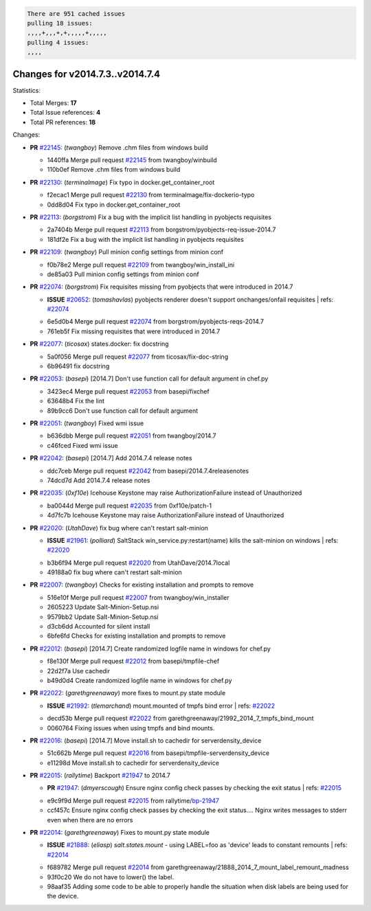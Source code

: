 .. code-block:: bash

    There are 951 cached issues
    pulling 18 issues:
    ,,,,+,,,+,+,,,,,+,,,,,
    pulling 4 issues:
    ,,,,

Changes for v2014.7.3..v2014.7.4
--------------------------------

Statistics:

- Total Merges: **17**
- Total Issue references: **4**
- Total PR references: **18**

Changes:

- **PR** `#22145`_: (*twangboy*) Remove .chm files from windows build

  * 1440ffa Merge pull request `#22145`_ from twangboy/winbuild
  * 110b0ef Remove .chm files from windows build
- **PR** `#22130`_: (*terminalmage*) Fix typo in docker.get_container_root

  * f2ecac1 Merge pull request `#22130`_ from terminalmage/fix-dockerio-typo
  * 0dd8d04 Fix typo in docker.get_container_root
- **PR** `#22113`_: (*borgstrom*) Fix a bug with the implicit list handling in pyobjects requisites

  * 2a7404b Merge pull request `#22113`_ from borgstrom/pyobjects-req-issue-2014.7
  * 181df2e Fix a bug with the implicit list handling in pyobjects requisites
- **PR** `#22109`_: (*twangboy*) Pull minion config settings from minion conf

  * f0b78e2 Merge pull request `#22109`_ from twangboy/win_install_ini
  * de85a03 Pull minion config settings from minion conf
- **PR** `#22074`_: (*borgstrom*) Fix requisites missing from pyobjects that were introduced in 2014.7

  - **ISSUE** `#20652`_: (*tomashavlas*) pyobjects renderer doesn't support onchanges/onfail requisites
    | refs: `#22074`_
  * 6e5d0b4 Merge pull request `#22074`_ from borgstrom/pyobjects-reqs-2014.7
  * 761eb5f Fix missing requisites that were introduced in 2014.7
- **PR** `#22077`_: (*ticosax*) states.docker: fix docstring

  * 5a0f056 Merge pull request `#22077`_ from ticosax/fix-doc-string
  * 6b96491 fix docstring
- **PR** `#22053`_: (*basepi*) [2014.7] Don't use function call for default argument in chef.py

  * 3423ec4 Merge pull request `#22053`_ from basepi/fixchef
  * 63648b4 Fix the lint

  * 89b9cc6 Don't use function call for default argument
- **PR** `#22051`_: (*twangboy*) Fixed wmi issue

  * b636dbb Merge pull request `#22051`_ from twangboy/2014.7
  * c46fced Fixed wmi issue
- **PR** `#22042`_: (*basepi*) [2014.7] Add 2014.7.4 release notes

  * ddc7ceb Merge pull request `#22042`_ from basepi/2014.7.4releasenotes
  * 74dcd7d Add 2014.7.4 release notes
- **PR** `#22035`_: (*0xf10e*) Icehouse Keystone may raise AuthorizationFailure instead of Unauthorized

  * ba0044d Merge pull request `#22035`_ from 0xf10e/patch-1
  * 4d7fc7b Icehouse Keystone may raise AuthorizationFailure instead of Unauthorized
- **PR** `#22020`_: (*UtahDave*) fix bug where can't restart salt-minion

  - **ISSUE** `#21961`_: (*polliard*) SaltStack win_service.py:restart(name) kills the salt-minion on windows
    | refs: `#22020`_
  * b3b6f94 Merge pull request `#22020`_ from UtahDave/2014.7local
  * 49188a0 fix bug where can't restart salt-minion
- **PR** `#22007`_: (*twangboy*) Checks for existing installation and prompts to remove

  * 516e10f Merge pull request `#22007`_ from twangboy/win_installer
  * 2605223 Update Salt-Minion-Setup.nsi

  * 9579bb2 Update Salt-Minion-Setup.nsi

  * d3cb6dd Accounted for silent install

  * 6bfe6fd Checks for existing installation and prompts to remove
- **PR** `#22012`_: (*basepi*) [2014.7] Create randomized logfile name in windows for chef.py

  * f8e130f Merge pull request `#22012`_ from basepi/tmpfile-chef
  * 22d2f7a Use cachedir

  * b49d0d4 Create randomized logfile name in windows for chef.py
- **PR** `#22022`_: (*garethgreenaway*) more fixes to mount.py state module

  - **ISSUE** `#21992`_: (*tlemarchand*) mount.mounted of tmpfs bind error
    | refs: `#22022`_
  * decd53b Merge pull request `#22022`_ from garethgreenaway/21992_2014_7_tmpfs_bind_mount
  * 0060764 Fixing issues when using tmpfs and bind mounts.
- **PR** `#22016`_: (*basepi*) [2014.7] Move install.sh to cachedir for serverdensity_device

  * 51c662b Merge pull request `#22016`_ from basepi/tmpfile-serverdensity_device
  * e11298d Move install.sh to cachedir for serverdensity_device
- **PR** `#22015`_: (*rallytime*) Backport `#21947`_ to 2014.7

  - **PR** `#21947`_: (*dmyerscough*) Ensure nginx config check passes by checking the exit status
    | refs: `#22015`_
  * e9c9f9d Merge pull request `#22015`_ from rallytime/`bp-21947`_
  * ccf457c Ensure nginx config check passes by checking the exit status.... Nginx writes messages to stderr even when there are no errors
- **PR** `#22014`_: (*garethgreenaway*) Fixes to mount.py state module

  - **ISSUE** `#21888`_: (*eliasp*) `salt.states.mount` - using LABEL=foo as 'device' leads to constant remounts
    | refs: `#22014`_
  * f689782 Merge pull request `#22014`_ from garethgreenaway/21888_2014_7_mount_label_remount_madness
  * 93f0c20 We do not have to lower() the label.

  * 98aaf35 Adding some code to be able to properly handle the situation when disk labels are being used for the device.


.. _`#20652`: https://github.com/saltstack/salt/issues/20652
.. _`#21888`: https://github.com/saltstack/salt/issues/21888
.. _`#21947`: https://github.com/saltstack/salt/issues/21947
.. _`#21961`: https://github.com/saltstack/salt/issues/21961
.. _`#21992`: https://github.com/saltstack/salt/issues/21992
.. _`#22007`: https://github.com/saltstack/salt/issues/22007
.. _`#22012`: https://github.com/saltstack/salt/issues/22012
.. _`#22014`: https://github.com/saltstack/salt/issues/22014
.. _`#22015`: https://github.com/saltstack/salt/issues/22015
.. _`#22016`: https://github.com/saltstack/salt/issues/22016
.. _`#22020`: https://github.com/saltstack/salt/issues/22020
.. _`#22022`: https://github.com/saltstack/salt/issues/22022
.. _`#22035`: https://github.com/saltstack/salt/issues/22035
.. _`#22042`: https://github.com/saltstack/salt/issues/22042
.. _`#22051`: https://github.com/saltstack/salt/issues/22051
.. _`#22053`: https://github.com/saltstack/salt/issues/22053
.. _`#22074`: https://github.com/saltstack/salt/issues/22074
.. _`#22077`: https://github.com/saltstack/salt/issues/22077
.. _`#22109`: https://github.com/saltstack/salt/issues/22109
.. _`#22113`: https://github.com/saltstack/salt/issues/22113
.. _`#22130`: https://github.com/saltstack/salt/issues/22130
.. _`#22145`: https://github.com/saltstack/salt/issues/22145
.. _`bp-21947`: https://github.com/saltstack/salt/issues/21947
